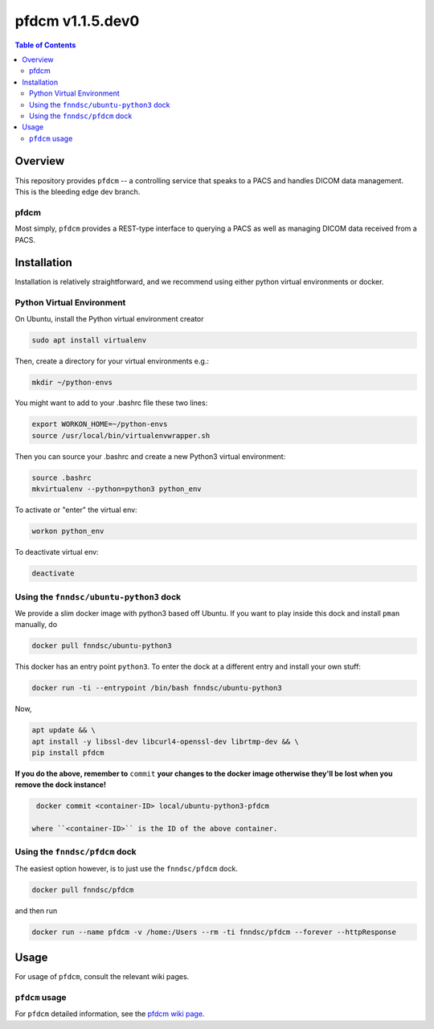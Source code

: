 ##################
pfdcm  v1.1.5.dev0
##################

.. image:: https://badge.fury.io/py/pfdcm.svg
    :target: https://badge.fury.io/py/pfdcm

.. image:: https://travis-ci.org/FNNDSC/pfdcm.svg?branch=master
    :target: https://travis-ci.org/FNNDSC/pfdcm

.. image:: https://img.shields.io/badge/python-3.5%2B-blue.svg
    :target: https://badge.fury.io/py/pfdcm

.. contents:: Table of Contents

********
Overview
********

This repository provides ``pfdcm`` -- a controlling service that speaks to a PACS and handles DICOM data management. This is the bleeding edge dev branch.

pfdcm
=====

Most simply, ``pfdcm`` provides a REST-type interface to querying a PACS as well as managing DICOM data received from a PACS.

************
Installation
************

Installation is relatively straightforward, and we recommend using either python virtual environments or docker.

Python Virtual Environment
==========================

On Ubuntu, install the Python virtual environment creator

.. code-block:: bash

  sudo apt install virtualenv

Then, create a directory for your virtual environments e.g.:

.. code-block:: bash

  mkdir ~/python-envs

You might want to add to your .bashrc file these two lines:

.. code-block:: bash

    export WORKON_HOME=~/python-envs
    source /usr/local/bin/virtualenvwrapper.sh

Then you can source your .bashrc and create a new Python3 virtual environment:

.. code-block:: bash

    source .bashrc
    mkvirtualenv --python=python3 python_env

To activate or "enter" the virtual env:

.. code-block:: bash

    workon python_env

To deactivate virtual env:

.. code-block:: bash

    deactivate

Using the ``fnndsc/ubuntu-python3`` dock
========================================

We provide a slim docker image with python3 based off Ubuntu. If you want to play inside this dock and install ``pman`` manually, do

.. code-block:: bash

    docker pull fnndsc/ubuntu-python3

This docker has an entry point ``python3``. To enter the dock at a different entry and install your own stuff:

.. code-block:: bash

   docker run -ti --entrypoint /bin/bash fnndsc/ubuntu-python3
   
Now, 

.. code-block:: bash

   apt update && \
   apt install -y libssl-dev libcurl4-openssl-dev librtmp-dev && \
   pip install pfdcm
   
**If you do the above, remember to** ``commit`` **your changes to the docker image otherwise they'll be lost when you remove the dock instance!**

.. code-block:: bash

  docker commit <container-ID> local/ubuntu-python3-pfdcm
  
 where ``<container-ID>`` is the ID of the above container.
  

Using the ``fnndsc/pfdcm`` dock
===============================

The easiest option however, is to just use the ``fnndsc/pfdcm`` dock.

.. code-block:: bash

    docker pull fnndsc/pfdcm
    
and then run

.. code-block:: bash

    docker run --name pfdcm -v /home:/Users --rm -ti fnndsc/pfdcm --forever --httpResponse

*****
Usage
*****

For usage of  ``pfdcm``, consult the relevant wiki pages.

``pfdcm`` usage
===============

For ``pfdcm`` detailed information, see the `pfdcm wiki page <https://github.com/FNNDSC/pfdcm/wiki/pfdcm-overview>`_.




